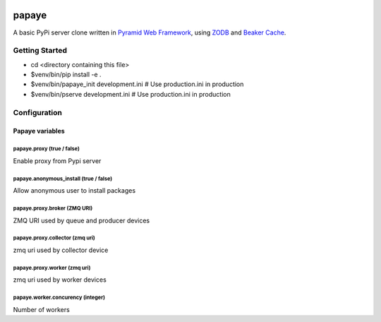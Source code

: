 .. image:: https://travis-ci.org/rcommande/papaye.png?branch=master
    :target: https://travis-ci.org/rcommande/papaye

papaye
======
A basic PyPi server clone written in `Pyramid Web Framework`_, using `ZODB`_ and `Beaker Cache`_.

Getting Started
---------------

- cd <directory containing this file>
- $venv/bin/pip install -e .
- $venv/bin/papaye_init development.ini  # Use production.ini in production
- $venv/bin/pserve development.ini  # Use production.ini in production


Configuration
-------------

Papaye variables
################

papaye.proxy (true / false)
...........................
Enable proxy from Pypi server

papaye.anonymous_install (true / false)
.......................................
Allow anonymous user to install packages

papaye.proxy.broker (ZMQ URI)
.............................
ZMQ URI used by queue and producer devices

papaye.proxy.collector (zmq uri)
................................
zmq uri used by collector device

papaye.proxy.worker (zmq uri)
.............................
zmq uri used by worker devices

papaye.worker.concurency (integer)
..................................
Number of workers


.. _ZODB: https://pypi.python.org/pypi/ZODB
.. _Pyramid Web Framework: http://www.pylonsproject.org
.. _Beaker Cache: http://beaker.readthedocs.org
